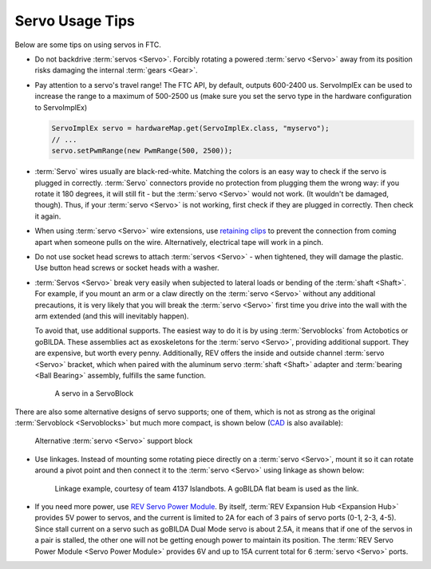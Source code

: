 Servo Usage Tips
================

Below are some tips on using servos in FTC.

- Do not backdrive :term:`servos <Servo>`. Forcibly rotating a powered :term:`servo <Servo>` away from its position risks damaging the internal :term:`gears <Gear>`.
- Pay attention to a servo's travel range! The FTC API, by default, outputs 600-2400 us. ServoImplEx can be used to increase the range to a maximum of 500-2500 us (make sure you set the servo type in the hardware configuration to ServoImplEx)

  .. code:: java

     ServoImplEx servo = hardwareMap.get(ServoImplEx.class, "myservo");
     // ...
     servo.setPwmRange(new PwmRange(500, 2500));
- :term:`Servo` wires usually are black-red-white. Matching the colors is an easy way to check if the servo is plugged in correctly. :term:`Servo` connectors provide no protection from plugging them the wrong way: if you rotate it 180 degrees, it will still fit - but the :term:`servo <Servo>` would not work. (It wouldn't be damaged, though). Thus, if your :term:`servo <Servo>` is not working, first check if they are plugged in correctly. Then check it again.
- When using :term:`servo <Servo>` wire extensions, use `retaining clips <https://www.gobilda.com/servo-connector-clip-yellow-6-pack/>`_ to prevent the connection from coming apart when someone pulls on the wire. Alternatively, electrical tape will work in a pinch.
- Do not use socket head screws to attach :term:`servos <Servo>` - when tightened, they will damage the plastic. Use button head screws or socket heads with a washer.
- :term:`Servos <Servo>` break very easily when subjected to lateral loads or bending of the :term:`shaft <Shaft>`. For example, if you mount an arm or a claw directly on the :term:`servo <Servo>` without any additional precautions, it is very likely that you will break the :term:`servo <Servo>` first time you drive into the wall with the arm extended (and this will inevitably happen).

  To avoid that, use additional supports. The easiest way to do it is by using :term:`Servoblocks` from Actobotics or goBILDA. These assemblies act as exoskeletons for the :term:`servo <Servo>`, providing additional support. They are expensive, but worth every penny. Additionally, REV offers the inside and outside channel :term:`servo <Servo>` bracket, which when paired with the aluminum servo :term:`shaft <Shaft>` adapter and :term:`bearing <Ball Bearing>` assembly, fulfills the same function.

  .. figure:: images/servoblock.jpg
     :alt: servoblock

     A servo in a ServoBlock

There are also some alternative designs of servo supports; one of them, which is not as strong as the original :term:`Servoblock <Servoblocks>` but much more compact, is shown below (`CAD <https://myhub.autodesk360.com/ue2801558/g/shares/SH56a43QTfd62c1cd968b8829158db7626b9>`_ is also available):

.. figure:: images/compact_servo_block.png
   :alt: compact servoblock

   Alternative :term:`servo <Servo>` support block

- Use linkages. Instead of mounting some rotating piece directly on a :term:`servo <Servo>`, mount it so it can rotate around a pivot point and then connect it to the :term:`servo <Servo>` using linkage as shown below:

  .. figure:: images/linkage.jpg
     :alt: linkage

     Linkage example, courtesy of team 4137 Islandbots. A goBILDA flat beam is used as the link.

- If you need more power, use `REV Servo Power Module <https://www.revrobotics.com/rev-11-1144/>`_. By itself, :term:`REV Expansion Hub <Expansion Hub>` provides 5V power to servos, and the current is limited to 2A for each of 3 pairs of servo ports (0-1, 2-3, 4-5). Since stall current on a servo such as goBILDA Dual Mode servo is about 2.5A, it means that if one of the servos in a pair is stalled, the other one will not be getting enough power to maintain its position. The :term:`REV Servo Power Module <Servo Power Module>` provides 6V and up to 15A current total for 6 :term:`servo <Servo>` ports.

